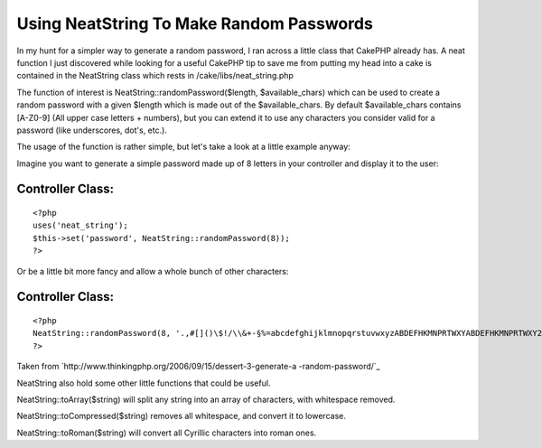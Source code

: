 Using NeatString To Make Random Passwords
=========================================

In my hunt for a simpler way to generate a random password, I ran
across a little class that CakePHP already has.
A neat function I just discovered while looking for a useful CakePHP
tip to save me from putting my head into a cake is contained in the
NeatString class which rests in /cake/libs/neat_string.php

The function of interest is NeatString::randomPassword($length,
$available_chars) which can be used to create a random password with a
given $length which is made out of the $available_chars. By default
$available_chars contains [A-Z0-9] (All upper case letters + numbers),
but you can extend it to use any characters you consider valid for a
password (like underscores, dot's, etc.).

The usage of the function is rather simple, but let's take a look at a
little example anyway:

Imagine you want to generate a simple password made up of 8 letters in
your controller and display it to the user:


Controller Class:
`````````````````

::

    <?php 
    uses('neat_string');
    $this->set('password', NeatString::randomPassword(8));
    ?>

Or be a little bit more fancy and allow a whole bunch of other
characters:

Controller Class:
`````````````````

::

    <?php 
    NeatString::randomPassword(8, '.,#[]()\$!/\\&+-§%=abcdefghijklmnopqrstuvwxyzABDEFHKMNPRTWXYABDEFHKMNPRTWXY23456789');
    ?>

Taken from `http://www.thinkingphp.org/2006/09/15/dessert-3-generate-a
-random-password/`_

NeatString also hold some other little functions that could be useful.

NeatString::toArray($string) will split any string into an array of
characters, with whitespace removed.

NeatString::toCompressed($string) removes all whitespace, and convert
it to lowercase.

NeatString::toRoman($string) will convert all Cyrillic characters into
roman ones.

.. _http://www.thinkingphp.org/2006/09/15/dessert-3-generate-a-random-password/: http://www.thinkingphp.org/2006/09/15/dessert-3-generate-a-random-password/

.. author:: seventoes
.. categories:: articles, snippets
.. tags:: neatstring,random,password,Snippets

